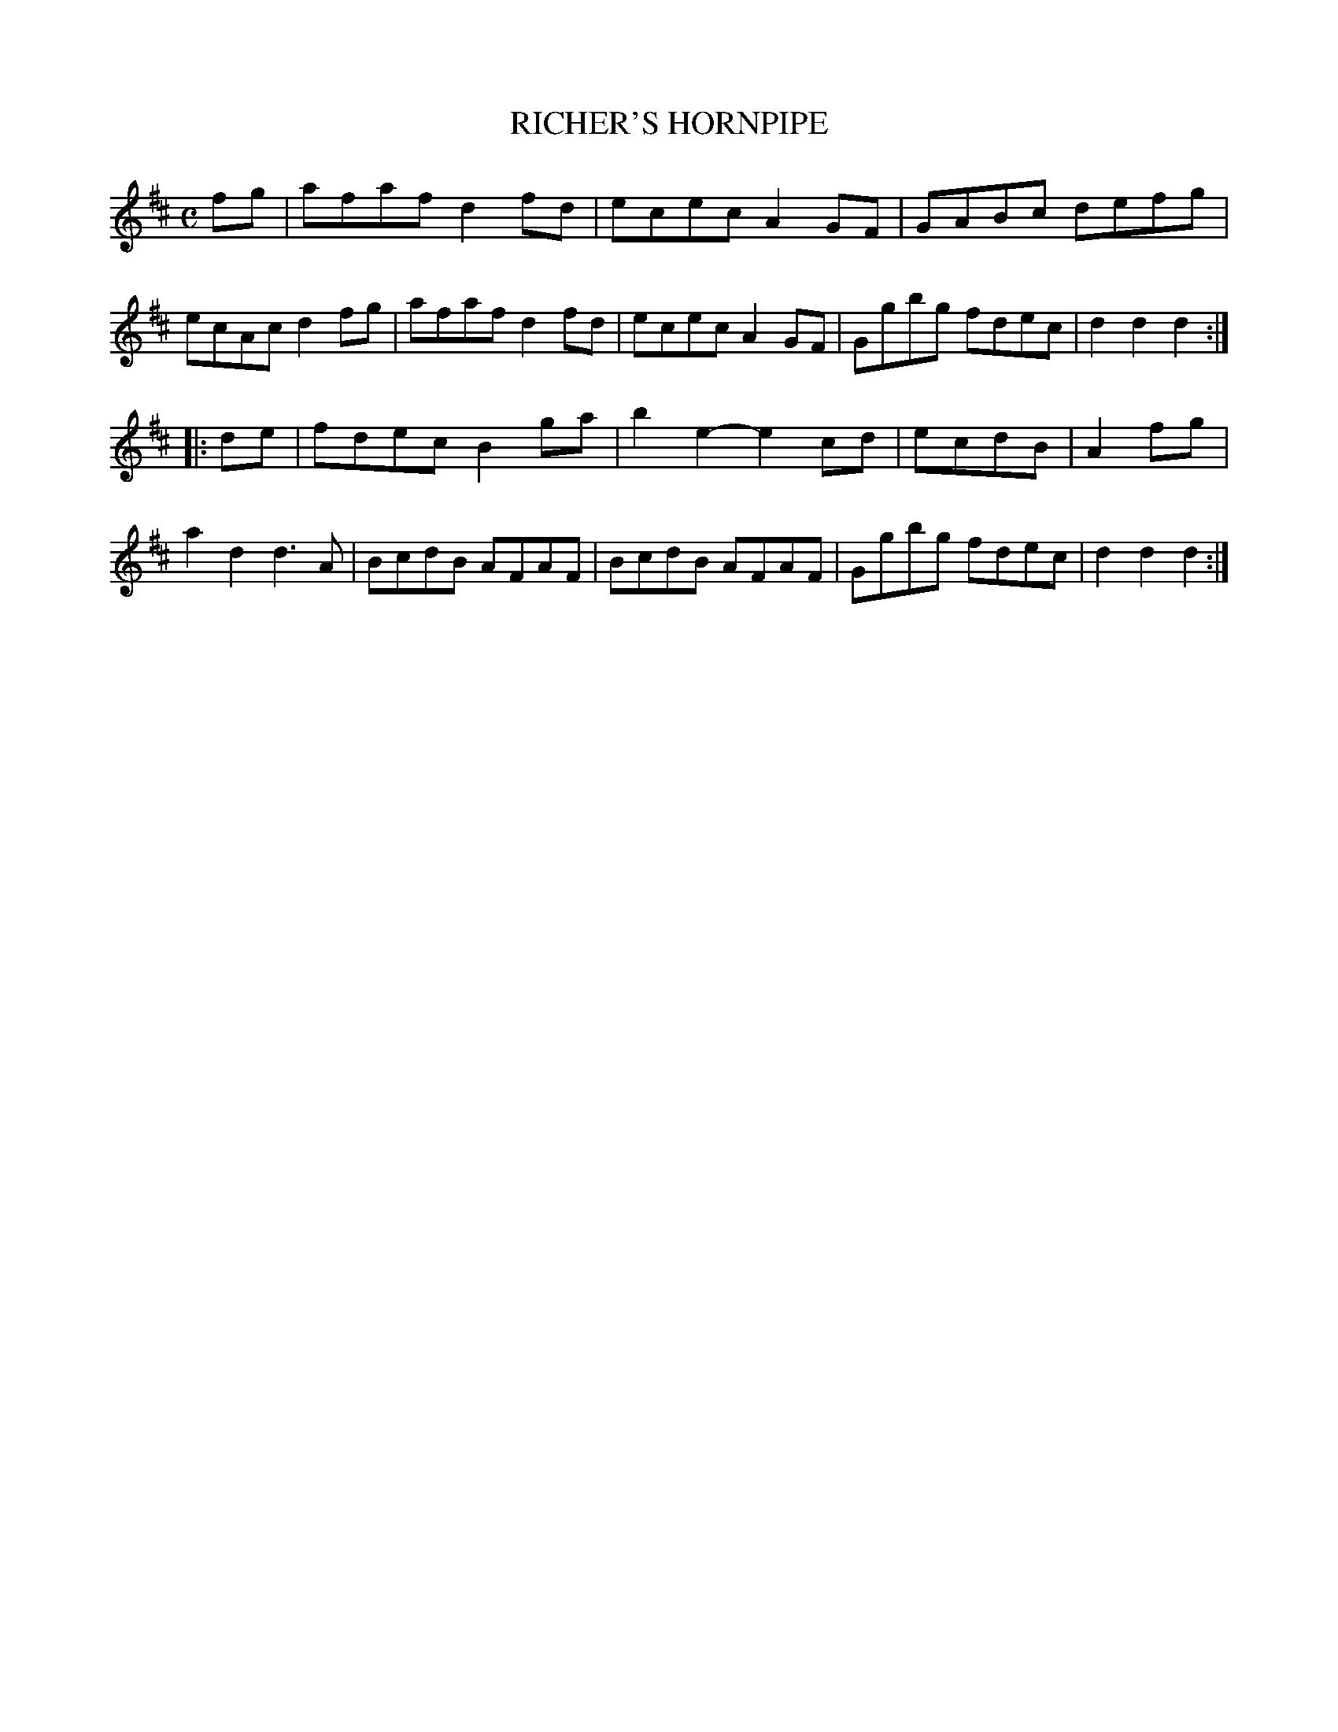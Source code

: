 X: 11192
T: RICHER'S HORNPIPE
%R: hornpipe, reel
B: "Edinburgh Repository of Music" v.1 p.119 #2
F: http://digital.nls.uk/special-collections-of-printed-music/pageturner.cfm?id=87776133
Z: 2015 John Chambers <jc:trillian.mit.edu>
M: C
L: 1/8
K: D
fg |\
afaf d2fd | ecec A2GF | GABc defg | ecAc d2fg |\
afaf d2fd | ecec A2GF | Ggbg fdec | d2d2 d2 :|
|: de |\
fdec B2ga | b2e2- e2cd | ecdB | A2fg | a2d2 d3A |\
BcdB AFAF | BcdB AFAF | Ggbg fdec | d2d2 d2 :|
